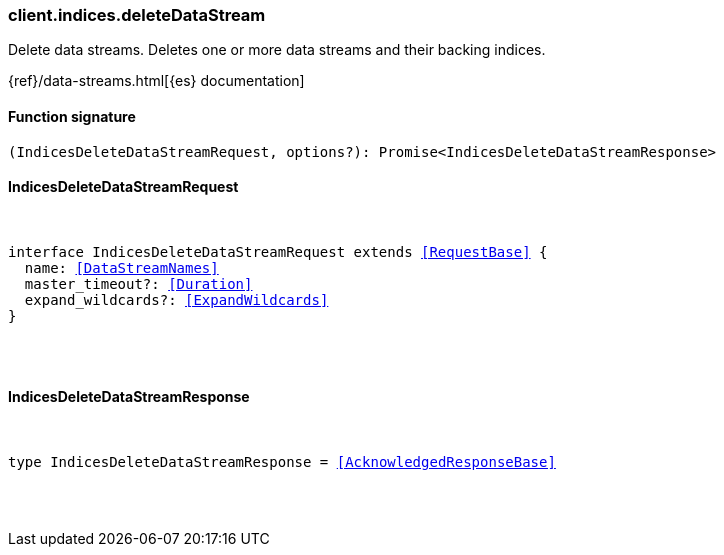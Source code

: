[[reference-indices-delete_data_stream]]

////////
===========================================================================================================================
||                                                                                                                       ||
||                                                                                                                       ||
||                                                                                                                       ||
||        ██████╗ ███████╗ █████╗ ██████╗ ███╗   ███╗███████╗                                                            ||
||        ██╔══██╗██╔════╝██╔══██╗██╔══██╗████╗ ████║██╔════╝                                                            ||
||        ██████╔╝█████╗  ███████║██║  ██║██╔████╔██║█████╗                                                              ||
||        ██╔══██╗██╔══╝  ██╔══██║██║  ██║██║╚██╔╝██║██╔══╝                                                              ||
||        ██║  ██║███████╗██║  ██║██████╔╝██║ ╚═╝ ██║███████╗                                                            ||
||        ╚═╝  ╚═╝╚══════╝╚═╝  ╚═╝╚═════╝ ╚═╝     ╚═╝╚══════╝                                                            ||
||                                                                                                                       ||
||                                                                                                                       ||
||    This file is autogenerated, DO NOT send pull requests that changes this file directly.                             ||
||    You should update the script that does the generation, which can be found in:                                      ||
||    https://github.com/elastic/elastic-client-generator-js                                                             ||
||                                                                                                                       ||
||    You can run the script with the following command:                                                                 ||
||       npm run elasticsearch -- --version <version>                                                                    ||
||                                                                                                                       ||
||                                                                                                                       ||
||                                                                                                                       ||
===========================================================================================================================
////////

[discrete]
=== client.indices.deleteDataStream

Delete data streams. Deletes one or more data streams and their backing indices.

{ref}/data-streams.html[{es} documentation]

[discrete]
==== Function signature

[source,ts]
----
(IndicesDeleteDataStreamRequest, options?): Promise<IndicesDeleteDataStreamResponse>
----

[discrete]
==== IndicesDeleteDataStreamRequest

[pass]
++++
<pre>
++++
interface IndicesDeleteDataStreamRequest extends <<RequestBase>> {
  name: <<DataStreamNames>>
  master_timeout?: <<Duration>>
  expand_wildcards?: <<ExpandWildcards>>
}

[pass]
++++
</pre>
++++
[discrete]
==== IndicesDeleteDataStreamResponse

[pass]
++++
<pre>
++++
type IndicesDeleteDataStreamResponse = <<AcknowledgedResponseBase>>

[pass]
++++
</pre>
++++
